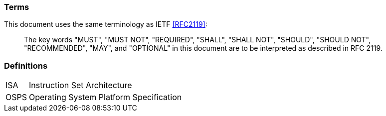// terms and definitions

### Terms
This document uses the same terminology as IETF <<RFC2119>>:

[quote,]
____
The key words "MUST", "MUST NOT", "REQUIRED", "SHALL", "SHALL
NOT", "SHOULD", "SHOULD NOT", "RECOMMENDED",  "MAY", and
"OPTIONAL" in this document are to be interpreted as described in
RFC 2119.
____

// definitions

### Definitions

[horizontal]
ISA:: Instruction Set Architecture
OSPS:: Operating System Platform Specification
